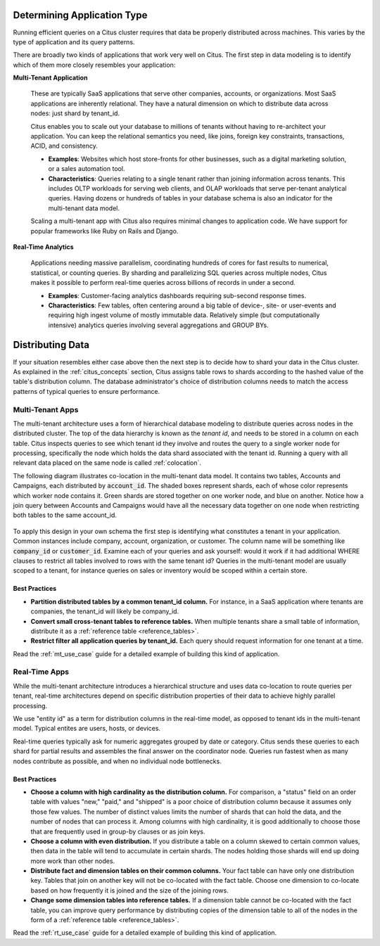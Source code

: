 .. _distributed_data_modeling:

Determining Application Type
============================

Running efficient queries on a Citus cluster requires that data be properly distributed across machines. This varies by the type of application and its query patterns.

There are broadly two kinds of applications that work very well on Citus. The first step in data modeling is to identify which of them more closely resembles your application:

**Multi-Tenant Application**

  These are typically SaaS applications that serve other companies, accounts, or organizations. Most SaaS applications are inherently relational. They have a natural dimension on which to distribute data across nodes: just shard by tenant_id.

  Citus enables you to scale out your database to millions of tenants without having to re-architect your application. You can keep the relational semantics you need, like joins, foreign key constraints, transactions, ACID, and consistency.

  * **Examples**: Websites which host store-fronts for other businesses, such as a digital marketing solution, or a sales automation tool.
  * **Characteristics**: Queries relating to a single tenant rather than joining information across tenants. This includes OLTP workloads for serving web clients, and OLAP workloads that serve per-tenant analytical queries. Having dozens or hundreds of tables in your database schema is also an indicator for the multi-tenant data model.

  Scaling a multi-tenant app with Citus also requires minimal changes to application code. We have support for popular frameworks like Ruby on Rails and Django.

**Real-Time Analytics**

  Applications needing massive parallelism, coordinating hundreds of cores for fast results to numerical, statistical, or counting queries. By sharding and parallelizing SQL queries across multiple nodes, Citus makes it possible to perform real-time queries across billions of records in under a second.

  * **Examples**: Customer-facing analytics dashboards requiring sub-second response times.
  * **Characteristics**: Few tables, often centering around a big table of device-, site- or user-events and requiring high ingest volume of mostly immutable data. Relatively simple (but computationally intensive) analytics queries involving several aggregations and GROUP BYs.

Distributing Data
=================

If your situation resembles either case above then the next step is to decide how to shard your data in the Citus cluster. As explained in the :ref:`citus_concepts` section, Citus assigns table rows to shards according to the hashed value of the table's distribution column. The database administrator's choice of distribution columns needs to match the access patterns of typical queries to ensure performance.

.. _distributing_by_tenant_id:

Multi-Tenant Apps
-----------------

The multi-tenant architecture uses a form of hierarchical database modeling to distribute queries across nodes in the distributed cluster. The top of the data hierarchy is known as the *tenant id*, and needs to be stored in a column on each table. Citus inspects queries to see which tenant id they involve and routes the query to a single worker node for processing, specifically the node which holds the data shard associated with the tenant id. Running a query with all relevant data placed on the same node is called :ref:`colocation`.

The following diagram illustrates co-location in the multi-tenant data model. It contains two tables, Accounts and Campaigns, each distributed by :code:`account_id`. The shaded boxes represent shards, each of whose color represents which worker node contains it. Green shards are stored together on one worker node, and blue on another.  Notice how a join query between Accounts and Campaigns would have all the necessary data together on one node when restricting both tables to the same account_id.

.. figure:: ../images/mt-colocation.png
   :alt: co-located tables in multi-tenant architecture


To apply this design in your own schema the first step is identifying what constitutes a tenant in your application. Common instances include company, account, organization, or customer. The column name will be something like :code:`company_id` or :code:`customer_id`. Examine each of your queries and ask yourself: would it work if it had additional WHERE clauses to restrict all tables involved to rows with the same tenant id? Queries in the multi-tenant model are usually scoped to a tenant, for instance queries on sales or inventory would be scoped within a certain store.

Best Practices
^^^^^^^^^^^^^^

* **Partition distributed tables by a common tenant_id column.**
  For instance, in a SaaS application where tenants are companies, the tenant_id will likely be company_id.

* **Convert small cross-tenant tables to reference tables.**
  When multiple tenants share a small table of information, distribute it as a :ref:`reference table <reference_tables>`.

* **Restrict filter all application queries by tenant_id.**
  Each query should request information for one tenant at a time.

Read the :ref:`mt_use_case` guide for a detailed example of building this kind of application.

.. _distributing_by_entity_id:

Real-Time Apps
--------------

While the multi-tenant architecture introduces a hierarchical structure and uses data co-location to route queries per tenant, real-time architectures depend on specific distribution properties of their data to achieve highly parallel processing.

We use "entity id" as a term for distribution columns in the real-time model, as opposed to tenant ids in the multi-tenant model. Typical entites are users, hosts, or devices.

Real-time queries typically ask for numeric aggregates grouped by date or category. Citus sends these queries to each shard for partial results and assembles the final answer on the coordinator node. Queries run fastest when as many nodes contribute as possible, and when no individual node bottlenecks.

Best Practices
^^^^^^^^^^^^^^

* **Choose a column with high cardinality as the distribution column.**
  For comparison, a "status" field on an order table with values "new," "paid," and "shipped" is a poor choice of distribution column because it assumes only those few values. The number of distinct values limits the number of shards that can hold the data, and the number of nodes that can process it. Among columns with high cardinality, it is good additionally to choose those that are frequently used in group-by clauses or as join keys.

* **Choose a column with even distribution.**
  If you distribute a table on a column skewed to certain common values, then data in the table will tend to accumulate in certain shards. The nodes holding those shards will end up doing more work than other nodes.

* **Distribute fact and dimension tables on their common columns.**
  Your fact table can have only one distribution key. Tables that join on another key will not be co-located with the fact table. Choose one dimension to co-locate based on how frequently it is joined and the size of the joining rows. 

* **Change some dimension tables into reference tables.**
  If a dimension table cannot be co-located with the fact table, you can improve query performance by distributing copies of the dimension table to all of the nodes in the form of a :ref:`reference table <reference_tables>`.

Read the :ref:`rt_use_case` guide for a detailed example of building this kind of application.

